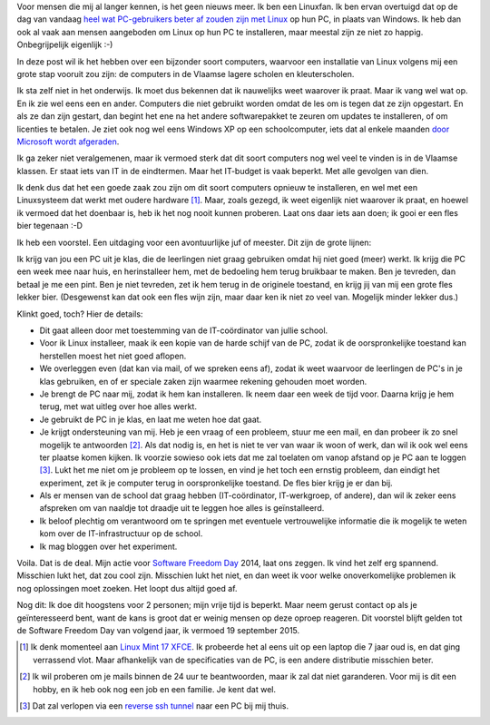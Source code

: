 .. title: Linux in de klas. Wedden voor een pintje?
.. slug: sfd-2014-mijn-uitdaging
.. date: 2014/09/18 21:22:59
.. tags: linux,mint,onderwijs,softwarefreedomday
.. link: 
.. description: Beste leerkracht, ik ga de uitdaging aan.
.. type: text

Voor mensen die mij al langer kennen, is het geen nieuws meer. Ik ben
een Linuxfan. Ik ben ervan overtuigd dat op de dag van vandaag `heel
wat PC-gebruikers beter af zouden zijn met Linux
</posts/een-computer-die-gewoon-werkt.html>`_ op hun PC,
in plaats van Windows.
Ik heb dan ook al vaak aan mensen aangeboden om
Linux op hun PC te installeren, maar meestal zijn ze niet zo happig.
Onbegrijpelijk eigenlijk :-)

In deze post wil ik het hebben over een bijzonder soort computers,
waarvoor een installatie van Linux volgens mij een grote stap vooruit zou
zijn: de computers in de Vlaamse lagere scholen en kleuterscholen.

Ik sta zelf niet in het onderwijs. Ik moet dus bekennen dat ik
nauwelijks weet waarover ik praat. Maar ik vang wel wat op. En ik zie
wel eens een en ander. Computers die niet gebruikt worden omdat de les
om is tegen dat ze zijn opgestart. En als ze dan zijn gestart, dan
begint het ene na het andere softwarepakket te zeuren om updates
te installeren, of om licenties te betalen. Je ziet ook nog wel eens
Windows XP op een schoolcomputer,
iets dat al enkele maanden `door Microsoft wordt afgeraden
<http://windows.microsoft.com/nl-be/windows/end-support-help>`_.

.. image:: /galleries/Linux_In_De_Klas/01_Windows_XP_is_dood.jpg

Ik ga zeker niet veralgemenen, maar ik vermoed sterk dat dit soort
computers nog wel veel te vinden is in de Vlaamse klassen. Er staat iets
van IT in de eindtermen. Maar het IT-budget is vaak beperkt.
Met alle gevolgen van dien.

Ik denk dus dat het een goede zaak zou zijn om dit soort
computers opnieuw te installeren, en wel met een Linuxsysteem
dat werkt met oudere hardware [#]_. Maar, zoals gezegd, ik weet eigenlijk
niet waarover ik praat, en hoewel ik vermoed dat het doenbaar is, heb ik
het nog nooit kunnen proberen. Laat ons daar iets aan doen; ik gooi er
een fles bier tegenaan :-D

.. image:: /galleries/Linux_In_De_Klas/02_Screenshot_Linux_Mint_XFCE.png

Ik heb een voorstel. Een uitdaging voor een avontuurlijke juf of meester. 
Dit zijn de grote lijnen:

Ik krijg van jou een PC uit je klas, die de leerlingen niet graag
gebruiken omdat hij niet goed (meer) werkt. Ik krijg die PC een week mee
naar huis, en herinstalleer hem, met de bedoeling hem terug bruikbaar
te maken. Ben je
tevreden, dan betaal je me een pint. Ben je niet tevreden, zet ik hem
terug in de originele toestand, en krijg jij van mij een grote fles
lekker bier. (Desgewenst kan dat ook een fles wijn zijn, maar daar ken
ik niet zo veel van. Mogelijk minder lekker dus.)

.. image:: /galleries/Linux_In_De_Klas/03_Niet_tevreden_bier_terug.jpg

Klinkt goed, toch? Hier de details:

* Dit gaat alleen door met toestemming van de IT-coördinator van jullie
  school.
* Voor ik Linux installeer, maak ik een kopie van de harde schijf van de
  PC, zodat ik de oorspronkelijke toestand kan herstellen moest het niet
  goed aflopen.
* We overleggen even (dat kan via mail, of we spreken eens af), zodat ik
  weet waarvoor de leerlingen de PC's in je klas gebruiken, en of er
  speciale zaken zijn waarmee rekening gehouden moet worden.
* Je brengt de PC naar mij, zodat ik hem kan installeren. Ik neem daar een
  week de tijd voor. Daarna krijg je hem terug, met wat uitleg over hoe
  alles werkt.
* Je gebruikt de PC in je klas, en laat me weten hoe dat gaat.
* Je krijgt ondersteuning van mij. Heb je een vraag of een probleem,
  stuur me een mail, en dan probeer ik zo snel mogelijk te antwoorden [#]_.
  Als dat nodig is, en het is niet te ver van waar ik woon of werk, dan
  wil ik ook wel eens ter plaatse komen kijken. Ik voorzie sowieso ook
  iets dat me zal toelaten om vanop afstand op je PC aan te loggen [#]_.
  Lukt het me niet om je probleem op te lossen, en vind je het toch een
  ernstig probleem, dan eindigt het experiment, zet ik je computer
  terug in oorspronkelijke toestand. De fles bier krijg je er dan bij.
* Als er mensen van de school dat graag hebben (IT-coördinator, 
  IT-werkgroep, of andere), dan wil ik zeker eens
  afspreken om van naaldje tot draadje uit te leggen hoe alles is
  geïnstalleerd.
* Ik beloof plechtig om verantwoord om te springen met eventuele
  vertrouwelijke informatie die ik mogelijk te weten kom over de
  IT-infrastructuur op de school.
* Ik mag bloggen over het experiment.

Voila. Dat is de deal. Mijn actie voor 
`Software Freedom Day <http://softwarefreedomday.org>`_ 2014, laat
ons zeggen. Ik vind het zelf erg spannend. Misschien lukt het, dat
zou cool zijn. Misschien lukt het niet, en dan weet ik voor welke
onoverkomelijke problemen ik nog oplossingen moet zoeken. Het loopt dus
altijd goed af.

.. image:: http://wiki.softwarefreedomday.org/Promote?action=AttachFile&do=get&target=web-banner-chat-participating-h.png

Nog dit: Ik doe dit hoogstens voor 2 personen; mijn vrije tijd is
beperkt. Maar neem gerust contact op als je geïnteresseerd bent, want
de kans is groot dat er weinig mensen op deze oproep reageren.
Dit voorstel blijft gelden tot de Software Freedom Day van volgend jaar,
ik vermoed 19
september 2015.

.. [#] Ik denk momenteel aan 
   `Linux Mint 17 XFCE <http://blog.linuxmint.com/?p=2656>`_. Ik
   probeerde het al eens uit op een laptop die 7 jaar oud is, en
   dat ging verrassend vlot. Maar afhankelijk van de specificaties
   van de PC, is een andere distributie misschien beter.

.. [#] Ik wil proberen om je mails binnen de 24 uur te beantwoorden,
   maar ik zal dat niet garanderen. Voor mij is dit een hobby, en
   ik heb ook nog een job en een familie. Je kent dat wel.

.. [#] Dat zal verlopen via een `reverse ssh tunnel
   <https://raymii.org/s/tutorials/Autossh_persistent_tunnels.html>`_
   naar een PC bij mij thuis.
